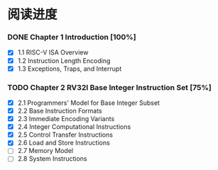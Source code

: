 *  阅读进度


*** DONE Chapter 1  Introduction [100%]

- [X] 1.1 RISC-V ISA Overview
- [X] 1.2 Instruction Length Encoding
- [X] 1.3 Exceptions, Traps, and Interrupt

*** TODO Chapter 2  RV32I Base Integer Instruction Set [75%]

- [X] 2.1 Programmers' Model for Base Integer Subset
- [X] 2.2 Base Instruction Formats
- [X] 2.3 Immediate Encoding Variants
- [X] 2.4 Integer Computational Instructions
- [X] 2.5 Control Transfer Instructions
- [X] 2.6 Load and Store Instructions
- [ ] 2.7 Memory Model
- [ ] 2.8 System Instructions
